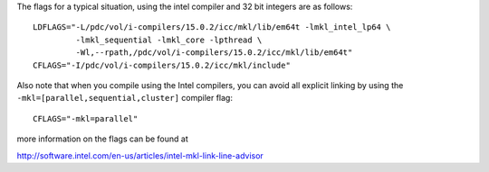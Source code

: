 

The flags for a typical situation, using the intel compiler and 32 bit integers are as follows::

  LDFLAGS="-L/pdc/vol/i-compilers/15.0.2/icc/mkl/lib/em64t -lmkl_intel_lp64 \
           -lmkl_sequential -lmkl_core -lpthread \
           -Wl,--rpath,/pdc/vol/i-compilers/15.0.2/icc/mkl/lib/em64t"
  CFLAGS="-I/pdc/vol/i-compilers/15.0.2/icc/mkl/include"

Also note that when you compile using the Intel compilers, you can avoid
all explicit linking by using the ``-mkl=[parallel,sequential,cluster]`` compiler flag::

  CFLAGS="-mkl=parallel"

more information on the flags can be found at 
	 
http://software.intel.com/en-us/articles/intel-mkl-link-line-advisor
